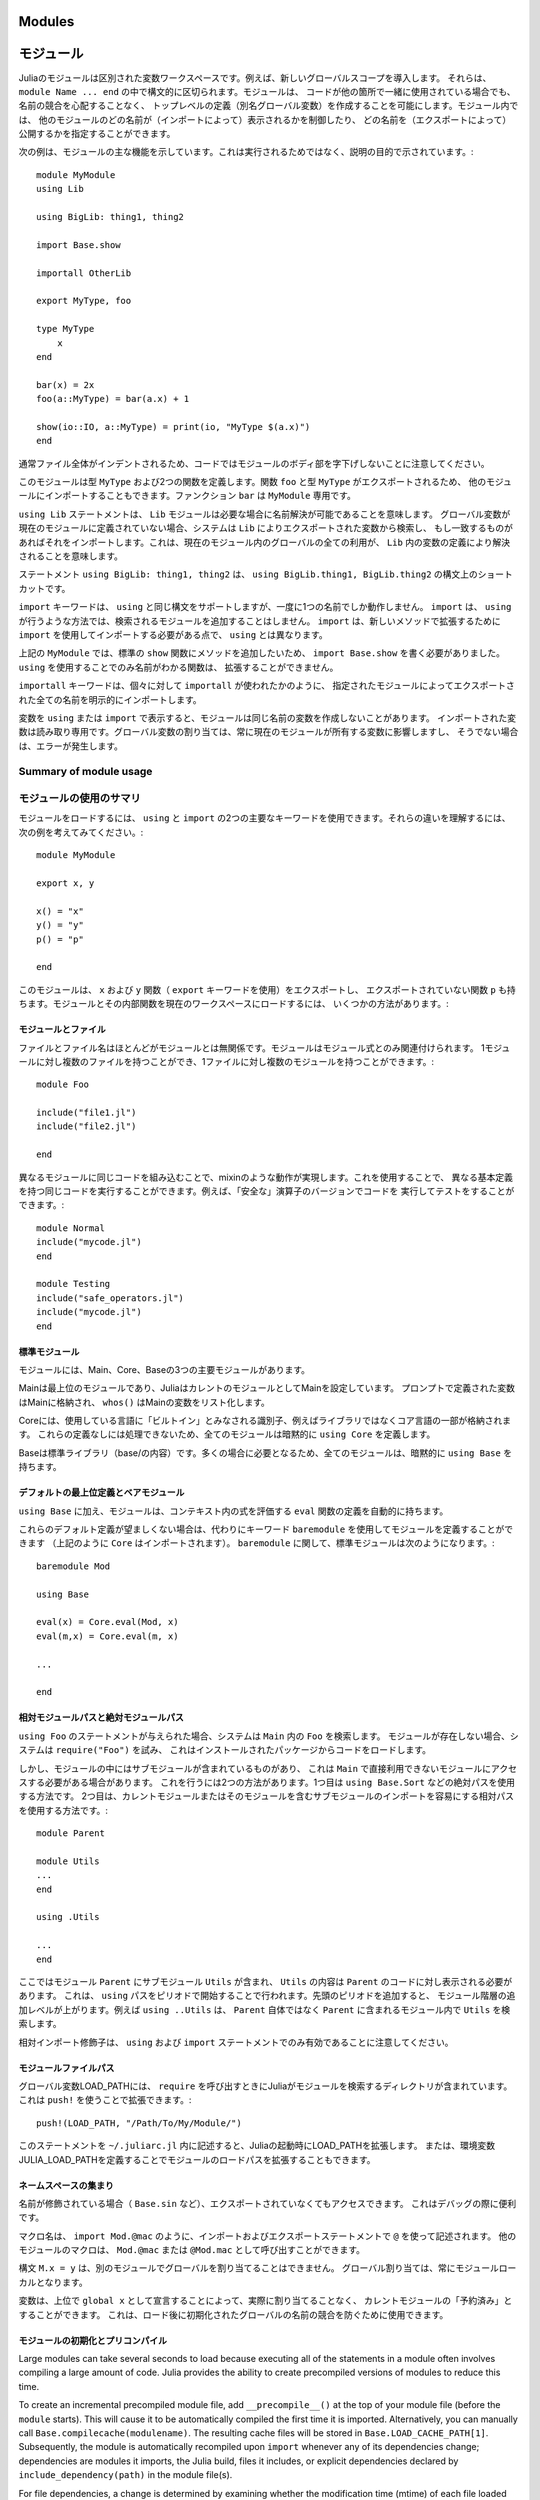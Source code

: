 .. _man-modules:

.. 
*********
 Modules
*********

*********
 モジュール
*********

.. index:: module, baremodule, using, import, export, importall

.. 
 Modules in Julia are separate variable workspaces, i.e. they introduce
 a new global scope. They are delimited syntactically, inside ``module
 Name ... end``. Modules allow you to create top-level definitions (aka
 global variables) without worrying about name conflicts when your code
 is used together with somebody else's. Within a module, you can
 control which names from other modules are visible (via importing),
 and specify which of your names are intended to be public (via
 exporting).

Juliaのモジュールは区別された変数ワークスペースです。例えば、新しいグローバルスコープを導入します。
それらは、 ``module Name ... end`` の中で構文的に区切られます。モジュールは、
コードが他の箇所で一緒に使用されている場合でも、名前の競合を心配することなく、
トップレベルの定義（別名グローバル変数）を作成することを可能にします。モジュール内では、
他のモジュールのどの名前が（インポートによって）表示されるかを制御したり、
どの名前を（エクスポートによって）公開するかを指定することができます。

.. 
 The following example demonstrates the major features of modules. It is
 not meant to be run, but is shown for illustrative purposes::

次の例は、モジュールの主な機能を示しています。これは実行されるためではなく、説明の目的で示されています。::

    module MyModule
    using Lib

    using BigLib: thing1, thing2

    import Base.show

    importall OtherLib

    export MyType, foo

    type MyType
        x
    end

    bar(x) = 2x
    foo(a::MyType) = bar(a.x) + 1

    show(io::IO, a::MyType) = print(io, "MyType $(a.x)")
    end

.. 
 Note that the style is not to indent the body of the module, since
 that would typically lead to whole files being indented.

通常ファイル全体がインデントされるため、コードではモジュールのボディ部を字下げしないことに注意してください。

.. 
 This module defines a type ``MyType``, and two functions. Function
 ``foo`` and type ``MyType`` are exported, and so will be available for
 importing into other modules.  Function ``bar`` is private to
 ``MyModule``.

このモジュールは型 ``MyType`` および2つの関数を定義します。関数 ``foo`` と型 ``MyType`` がエクスポートされるため、
他のモジュールにインポートすることもできます。ファンクション ``bar`` は ``MyModule`` 専用です。

.. 
 The statement ``using Lib`` means that a module called ``Lib`` will be
 available for resolving names as needed. When a global variable is
 encountered that has no definition in the current module, the system
 will search for it among variables exported by ``Lib`` and import it if
 it is found there.
 This means that all uses of that global within the current module will
 resolve to the definition of that variable in ``Lib``.

``using Lib`` ステートメントは、 ``Lib`` モジュールは必要な場合に名前解決が可能であることを意味します。
グローバル変数が現在のモジュールに定義されていない場合、システムは ``Lib`` によりエクスポートされた変数から検索し、
もし一致するものがあればそれをインポートします。これは、現在のモジュール内のグローバルの全ての利用が、
``Lib`` 内の変数の定義により解決されることを意味します。

.. 
 The statement ``using BigLib: thing1, thing2`` is a syntactic shortcut for
 ``using BigLib.thing1, BigLib.thing2``.

ステートメント ``using BigLib: thing1, thing2`` は、 ``using BigLib.thing1, BigLib.thing2`` の構文上のショートカットです。

.. 
 The ``import`` keyword supports all the same syntax as ``using``, but only
 operates on a single name at a time. It does not add modules to be searched
 the way ``using`` does. ``import`` also differs from ``using`` in that
 functions must be imported using ``import`` to be extended with new methods.

``import`` キーワードは、 ``using`` と同じ構文をサポートしますが、一度に1つの名前でしか動作しません。
``import`` は、 ``using`` が行うような方法では、検索されるモジュールを追加することはしません。
``import`` は、新しいメソッドで拡張するために ``import`` を使用してインポートする必要がある点で、
``using`` とは異なります。

.. 
 In ``MyModule`` above we wanted to add a method to the standard ``show``
 function, so we had to write ``import Base.show``.
 Functions whose names are only visible via ``using`` cannot be extended.

上記の ``MyModule`` では、標準の ``show`` 関数にメソッドを追加したいため、
``import Base.show`` を書く必要がありました。 ``using`` を使用することでのみ名前がわかる関数は、
拡張することができません。

.. 
 The keyword ``importall`` explicitly imports all names exported by the
 specified module, as if ``import`` were individually used on all of them.

``importall`` キーワードは、個々に対して ``importall`` が使われたかのように、
指定されたモジュールによってエクスポートされた全ての名前を明示的にインポートします。

.. 
 Once a variable is made visible via ``using`` or ``import``, a module may
 not create its own variable with the same name.
 Imported variables are read-only; assigning to a global variable always
 affects a variable owned by the current module, or else raises an error.

変数を ``using`` または ``import`` で表示すると、モジュールは同じ名前の変数を作成しないことがあります。
インポートされた変数は読み取り専用です。グローバル変数の割り当ては、常に現在のモジュールが所有する変数に影響しますし、
そうでない場合は、エラーが発生します。


.. 
Summary of module usage
^^^^^^^^^^^^^^^^^^^^^^^

モジュールの使用のサマリ
^^^^^^^^^^^^^^^^^^^^^^^

.. 
 To load a module, two main keywords can be used: ``using`` and ``import``. To understand their differences, consider the following example::

モジュールをロードするには、 ``using`` と ``import`` の2つの主要なキーワードを使用できます。それらの違いを理解するには、
次の例を考えてみてください。::

    module MyModule

    export x, y

    x() = "x"
    y() = "y"
    p() = "p"

    end

.. 
 In this module we export the ``x`` and ``y`` functions (with the keyword ``export``), and also have the non-exported function ``p``. There are several different ways to load the Module and its inner functions into the current workspace:

このモジュールは、 ``x`` および ``y`` 関数（ ``export`` キーワードを使用）をエクスポートし、
エクスポートされていない関数 ``p`` も持ちます。モジュールとその内部関数を現在のワークスペースにロードするには、
いくつかの方法があります。:

..
 +------------------------------------+-----------------------------------------------------------------------------------------------+------------------------------------------------------------------------+
 |Import Command                      | What is brought into scope                                                                    | Available for method extension                                         |
 +====================================+===============================================================================================+========================================================================+
 | ``using MyModule``                 | All ``export``\ ed names (``x`` and ``y``), ``MyModule.x``, ``MyModule.y`` and ``MyModule.p`` | ``MyModule.x``, ``MyModule.y`` and ``MyModule.p``                      |
 +------------------------------------+-----------------------------------------------------------------------------------------------+------------------------------------------------------------------------+
 | ``using MyModule.x, MyModule.p``   | ``x`` and ``p``                                                                               |                                                                        |
 +------------------------------------+-----------------------------------------------------------------------------------------------+------------------------------------------------------------------------+
 | ``using MyModule: x, p``           | ``x`` and ``p``                                                                               |                                                                        |
 +------------------------------------+-----------------------------------------------------------------------------------------------+------------------------------------------------------------------------+
 | ``import MyModule``                | ``MyModule.x``, ``MyModule.y`` and ``MyModule.p``                                             | ``MyModule.x``, ``MyModule.y`` and ``MyModule.p``                      |
 +------------------------------------+-----------------------------------------------------------------------------------------------+------------------------------------------------------------------------+
 | ``import MyModule.x, MyModule.p``  | ``x`` and ``p``                                                                               | ``x`` and ``p``                                                        |
 +------------------------------------+-----------------------------------------------------------------------------------------------+------------------------------------------------------------------------+
 | ``import MyModule: x, p``          | ``x`` and ``p``                                                                               | ``x`` and ``p``                                                        |
 +------------------------------------+-----------------------------------------------------------------------------------------------+------------------------------------------------------------------------+
 | ``importall MyModule``             |  All ``export``\ ed names (``x`` and ``y``)                                                   | ``x`` and ``y``                                                        |
 +------------------------------------+-----------------------------------------------------------------------------------------------+------------------------------------------------------------------------+


+------------------------------------+---------------------------------------------------------------------------------------------------------+------------------------------------------------------------------------+
|インポートコマンド                     | スコープにインポートされるもの                                                                               | 可能なメソッド拡張                                                        |
+====================================+=========================================================================================================+========================================================================+
| ``using MyModule``                 | 全ての ``export``\ された名前 （ ``x`` および ``y`` ）, ``MyModule.x``, ``MyModule.y`` および ``MyModule.p`` | ``MyModule.x``, ``MyModule.y`` および ``MyModule.p``                    |
+------------------------------------+---------------------------------------------------------------------------------------------------------+------------------------------------------------------------------------+
| ``using MyModule.x, MyModule.p``   | ``x`` および ``p``                                                                                       |                                                                        |
+------------------------------------+---------------------------------------------------------------------------------------------------------+------------------------------------------------------------------------+
| ``using MyModule: x, p``           | ``x`` および ``p``                                                                                       |                                                                        |
+------------------------------------+---------------------------------------------------------------------------------------------------------+------------------------------------------------------------------------+
| ``import MyModule``                | ``MyModule.x``, ``MyModule.y`` および ``MyModule.p``                                                     | ``MyModule.x``, ``MyModule.y`` および ``MyModule.p``                    |
+------------------------------------+---------------------------------------------------------------------------------------------------------+------------------------------------------------------------------------+
| ``import MyModule.x, MyModule.p``  | ``x`` および ``p``                                                                                       | ``x`` および ``p``                                                      |
+------------------------------------+---------------------------------------------------------------------------------------------------------+------------------------------------------------------------------------+
| ``import MyModule: x, p``          | ``x`` および ``p``                                                                                       | ``x`` および ``p``                                                      |
+------------------------------------+---------------------------------------------------------------------------------------------------------+------------------------------------------------------------------------+
| ``importall MyModule``             |  全ての ``export``\ された名前 （ ``x`` および ``y`` ）                                                     | ``x`` および ``y``                                                      |
+------------------------------------+---------------------------------------------------------------------------------------------------------+------------------------------------------------------------------------+

.. 
 Modules and files
 -----------------

モジュールとファイル
-----------------

.. 
 Files and file names are mostly unrelated to modules; modules are associated
 only with module expressions.
 One can have multiple files per module, and multiple modules per file::

ファイルとファイル名はほとんどがモジュールとは無関係です。モジュールはモジュール式とのみ関連付けられます。
1モジュールに対し複数のファイルを持つことができ、1ファイルに対し複数のモジュールを持つことができます。::

    module Foo

    include("file1.jl")
    include("file2.jl")

    end

.. 
 Including the same code in different modules provides mixin-like behavior.
 One could use this to run the same code with different base definitions,
 for example testing code by running it with "safe" versions of some
 operators::

異なるモジュールに同じコードを組み込むことで、mixinのような動作が実現します。これを使用することで、
異なる基本定義を持つ同じコードを実行することができます。例えば、「安全な」演算子のバージョンでコードを
実行してテストをすることができます。::

    module Normal
    include("mycode.jl")
    end

    module Testing
    include("safe_operators.jl")
    include("mycode.jl")
    end


.. 
 Standard modules
 ----------------

標準モジュール
----------------

.. 
 There are three important standard modules: Main, Core, and Base.

モジュールには、Main、Core、Baseの3つの主要モジュールがあります。

.. 
 Main is the top-level module, and Julia starts with Main set as the
 current module.  Variables defined at the prompt go in Main, and
 ``whos()`` lists variables in Main.

Mainは最上位のモジュールであり、JuliaはカレントのモジュールとしてMainを設定しています。
プロンプトで定義された変数はMainに格納され、 ``whos()`` はMainの変数をリスト化します。

.. 
 Core contains all identifiers considered "built in" to the language, i.e.
 part of the core language and not libraries. Every module implicitly
 specifies ``using Core``, since you can't do anything without those
 definitions.

Coreには、使用している言語に「ビルトイン」とみなされる識別子、例えばライブラリではなくコア言語の一部が格納されます。
これらの定義なしには処理できないため、全てのモジュールは暗黙的に ``using Core`` を定義します。

.. 
 Base is the standard library (the contents of base/). All modules implicitly
 contain ``using Base``, since this is needed in the vast majority of cases.

Baseは標準ライブラリ（base/の内容）です。多くの場合に必要となるため、全てのモジュールは、暗黙的に ``using Base`` を持ちます。


.. 
 Default top-level definitions and bare modules
 ----------------------------------------------

デフォルトの最上位定義とベアモジュール
----------------------------------------------

.. 
 In addition to ``using Base``, modules also automatically contain a definition
 of the ``eval`` function, which evaluates expressions within the context of that module.

``using Base`` に加え、モジュールは、コンテキスト内の式を評価する ``eval`` 関数の定義を自動的に持ちます。

.. 
 If these default definitions are not wanted, modules can be defined using the
 keyword ``baremodule`` instead (note: ``Core`` is still imported, as per above).
 In terms of ``baremodule``, a standard ``module`` looks like this::

これらのデフォルト定義が望ましくない場合は、代わりにキーワード ``baremodule`` を使用してモジュールを定義することができます
（上記のように ``Core`` はインポートされます）。 ``baremodule`` に関して、標準モジュールは次のようになります。::

    baremodule Mod

    using Base

    eval(x) = Core.eval(Mod, x)
    eval(m,x) = Core.eval(m, x)

    ...

    end


.. 
 Relative and absolute module paths
 ----------------------------------

相対モジュールパスと絶対モジュールパス
----------------------------------

.. 
 Given the statement ``using Foo``, the system looks for ``Foo``
 within ``Main``. If the module does not exist, the system
 attempts to ``require("Foo")``, which typically results in loading
 code from an installed package.

``using Foo`` のステートメントが与えられた場合、システムは ``Main`` 内の ``Foo`` を検索します。
モジュールが存在しない場合、システムは ``require("Foo")`` を試み、
これはインストールされたパッケージからコードをロードします。

.. 
 However, some modules contain submodules, which means you sometimes
 need to access a module that is not directly available in ``Main``.
 There are two ways to do this. The first is to use an absolute path,
 for example ``using Base.Sort``. The second is to use a relative path,
 which makes it easier to import submodules of the current module or
 any of its enclosing modules::

しかし、モジュールの中にはサブモジュールが含まれているものがあり、
これは ``Main`` で直接利用できないモジュールにアクセスする必要がある場合があります。
これを行うには2つの方法があります。1つ目は ``using Base.Sort`` などの絶対パスを使用する方法です。
2つ目は、カレントモジュールまたはそのモジュールを含むサブモジュールのインポートを容易にする相対パスを使用する方法です。::

    module Parent

    module Utils
    ...
    end

    using .Utils

    ...
    end

.. 
 Here module ``Parent`` contains a submodule ``Utils``, and code in
 ``Parent`` wants the contents of ``Utils`` to be visible. This is
 done by starting the ``using`` path with a period. Adding more leading
 periods moves up additional levels in the module hierarchy. For example
 ``using ..Utils`` would look for ``Utils`` in ``Parent``'s enclosing
 module rather than in ``Parent`` itself.
 
ここではモジュール ``Parent`` にサブモジュール ``Utils`` が含まれ、
``Utils`` の内容は ``Parent`` のコードに対し表示される必要があります。
これは、 ``using`` パスをピリオドで開始することで行われます。先頭のピリオドを追加すると、
モジュール階層の追加レベルが上がります。例えば ``using ..Utils`` は、
``Parent`` 自体ではなく ``Parent`` に含まれるモジュール内で ``Utils`` を検索します。 

.. 
 Note that relative-import qualifiers are only valid in ``using`` and
 ``import`` statements.

相対インポート修飾子は、 ``using`` および ``import`` ステートメントでのみ有効であることに注意してください。

.. 
 Module file paths
 -----------------

モジュールファイルパス
-----------------

.. 
 The global variable LOAD_PATH contains the directories Julia searches for
 modules when calling ``require``. It can be extended using ``push!``::

グローバル変数LOAD_PATHには、 ``require`` を呼び出すときにJuliaがモジュールを検索するディレクトリが含まれています。
これは ``push!`` を使うことで拡張できます。::

    push!(LOAD_PATH, "/Path/To/My/Module/")

.. 
 Putting this statement in the file ``~/.juliarc.jl`` will extend LOAD_PATH
 on every Julia startup. Alternatively, the module load path can be
 extended by defining the environment variable JULIA_LOAD_PATH.

このステートメントを ``~/.juliarc.jl`` 内に記述すると、Juliaの起動時にLOAD_PATHを拡張します。
または、環境変数JULIA_LOAD_PATHを定義することでモジュールのロードパスを拡張することもできます。


.. 
 Namespace miscellanea
 ---------------------

ネームスペースの集まり
---------------------

.. 
 If a name is qualified (e.g. ``Base.sin``), then it can be accessed even if
 it is not exported. This is often useful when debugging.

名前が修飾されている場合（ ``Base.sin`` など）、エクスポートされていなくてもアクセスできます。
これはデバッグの際に便利です。

.. 
 Macro names are written with ``@`` in import and export statements, e.g.
 ``import Mod.@mac``. Macros in other modules can be invoked as ``Mod.@mac``
 or ``@Mod.mac``.

マクロ名は、 ``import Mod.@mac`` のように、インポートおよびエクスポートステートメントで ``@`` を使って記述されます。
他のモジュールのマクロは、 ``Mod.@mac`` または ``@Mod.mac`` として呼び出すことができます。

.. 
 The syntax ``M.x = y`` does not work to assign a global in another module;
 global assignment is always module-local.

構文 ``M.x = y`` は、別のモジュールでグローバルを割り当てることはできません。
グローバル割り当ては、常にモジュールローカルとなります。

.. 
 A variable can be "reserved" for the current module without assigning to
 it by declaring it as ``global x`` at the top level. This can be used to
 prevent name conflicts for globals initialized after load time.

変数は、上位で ``global x`` として宣言することによって、実際に割り当てることなく、
カレントモジュールの「予約済み」とすることができます。
これは、ロード後に初期化されたグローバルの名前の競合を防ぐために使用できます。

.. _man-modules-initialization-precompilation:

.. 
 Module initialization and precompilation
 ----------------------------------------

モジュールの初期化とプリコンパイル
----------------------------------------

Large modules can take several seconds to load because executing all of
the statements in a module often involves compiling a large amount of code.
Julia provides the ability to create precompiled versions of modules
to reduce this time.

To create an incremental precompiled module file, add
``__precompile__()`` at the top of your module file
(before the ``module`` starts).
This will cause it to be automatically compiled the first time it is imported.
Alternatively, you can manually call ``Base.compilecache(modulename)``.
The resulting cache files will be stored in ``Base.LOAD_CACHE_PATH[1]``.
Subsequently, the module is automatically recompiled upon ``import``
whenever any of its dependencies change;
dependencies are modules it imports, the Julia build, files it includes,
or explicit dependencies declared by ``include_dependency(path)`` in the module file(s).

For file dependencies, a change is determined by examining whether the modification time (mtime)
of each file loaded by ``include`` or added explicity by ``include_dependency`` is unchanged,
or equal to the modification time truncated to the nearest second
(to accommodate systems that can't copy mtime with sub-second accuracy).
It also takes into account whether the path to the file chosen by the search logic in ``require``
matches the path that had created the precompile file.

It also takes into account the set of dependencies already loaded into the current process
and won't recompile those modules, even if their files change or disappear,
in order to avoid creating incompatibilities between the running system and the precompile cache.
If you want to have changes to the source reflected in the running system,
you should call ``reload("Module")`` on the module you changed,
and any module that depended on it in which you want to see the change reflected.

Precompiling a module also recursively precompiles any modules that are imported therein.
If you know that it is *not* safe to precompile your module
(for the reasons described below), you should put
``__precompile__(false)`` in the module file to cause ``Base.compilecache`` to
throw an error (and thereby prevent the module from being imported by
any other precompiled module).

``__precompile__()`` should *not* be used in a module unless all of its
dependencies are also using ``__precompile__()``. Failure to do so can result
in a runtime error when loading the module.

In order to make your module work with precompilation,
however, you may need to change your module to explicitly separate any
initialization steps that must occur at *runtime* from steps that can
occur at *compile time*.  For this purpose, Julia allows you to define
an ``__init__()`` function in your module that executes any
initialization steps that must occur at runtime.
This function will not be called during compilation
(``--output-*`` or ``__precompile__()``).
You may, of course, call it manually if necessary,
but the default is to assume this function deals with computing state for
the local machine, which does not need to be -- or even should not be --
captured in the compiled image.
It will be called after the module is loaded into a process,
including if it is being loaded into an incremental compile
(``--output-incremental=yes``), but not if it is being loaded
into a full-compilation process.

In particular, if you define a ``function __init__()`` in a module,
then Julia will call ``__init__()`` immediately *after* the module is
loaded (e.g., by ``import``, ``using``, or ``require``) at runtime for
the *first* time (i.e., ``__init__`` is only called once, and only
after all statements in the module have been executed). Because it is
called after the module is fully imported, any submodules or other
imported modules have their ``__init__`` functions called *before* the
``__init__`` of the enclosing module.

Two typical uses of ``__init__`` are calling runtime initialization
functions of external C libraries and initializing global constants
that involve pointers returned by external libraries.  For example,
suppose that we are calling a C library ``libfoo`` that requires us
to call a ``foo_init()`` initialization function at runtime. Suppose
that we also want to define a global constant ``foo_data_ptr`` that
holds the return value of a ``void *foo_data()`` function defined by
``libfoo`` — this constant must be initialized at runtime (not at compile
time) because the pointer address will change from run to run.  You
could accomplish this by defining the following ``__init__`` function
in your module::

    const foo_data_ptr = Ref{Ptr{Void}}(0)
    function __init__()
        ccall((:foo_init, :libfoo), Void, ())
        foo_data_ptr[] = ccall((:foo_data, :libfoo), Ptr{Void}, ())
    end

Notice that it is perfectly possible to define a global inside
a function like ``__init__``; this is one of the advantages of using a
dynamic language. But by making it a constant at global scope,
we can ensure that the type is known to the compiler and allow it to generate
better optimized code.
Obviously, any other globals in your module that depends on ``foo_data_ptr``
would also have to be initialized in ``__init__``.

Constants involving most Julia objects that are not produced by
``ccall`` do not need to be placed in ``__init__``: their definitions
can be precompiled and loaded from the cached module image.
This includes complicated heap-allocated objects like arrays.
However, any routine that returns a raw pointer value must be called
at runtime for precompilation to work
(Ptr objects will turn into null pointers unless they are hidden inside an isbits object).
This includes the return values of the Julia functions ``cfunction`` and ``pointer``.

Dictionary and set types, or in general anything that depends on the
output of a ``hash(key)`` method, are a trickier case.  In the common
case where the keys are numbers, strings, symbols, ranges, ``Expr``,
or compositions of these types (via arrays, tuples, sets, pairs, etc.)
they are safe to precompile.  However, for a few other key types, such
as ``Function`` or ``DataType`` and generic user-defined types where
you haven't defined a ``hash`` method, the fallback ``hash`` method
depends on the memory address of the object (via its ``object_id``)
and hence may change from run to run.
If you have one of these key types, or if you aren't sure,
to be safe you can initialize this dictionary from within your
``__init__`` function.
Alternatively, you can use the ``ObjectIdDict`` dictionary type,
which is specially handled by precompilation so that it is safe to
initialize at compile-time.

When using precompilation, it is important to keep a clear sense of the
distinction between the compilation phase and the execution phase.
In this mode, it will often be much more clearly apparent that
Julia is a compiler which allows execution of arbitrary Julia code,
not a standalone interpreter that also generates compiled code.

Other known potential failure scenarios include:

1. Global counters (for example, for attempting to uniquely identify objects)
   Consider the following code snippet::

    type UniquedById
        myid::Int
        let counter = 0
            UniquedById() = new(counter += 1)
        end
    end

   while the intent of this code was to give every instance a unique id,
   the counter value is recorded at the end of compilation.
   All subsequent usages of this incrementally compiled module
   will start from that same counter value.

   Note that ``object_id`` (which works by hashing the memory pointer)
   has similar issues (see notes on Dict usage below).

   One alternative is to store both ``current_module()`` and the current ``counter`` value,
   however, it may be better to redesign the code to not depend on this global state.

2. Associative collections (such as ``Dict`` and ``Set``) need to be re-hashed in ``__init__``.
   (In the future, a mechanism may be provided to register an initializer function.)

3. Depending on compile-time side-effects persisting through load-time.
   Example include:
   modifying arrays or other variables in other Julia modules;
   maintaining handles to open files or devices;
   storing pointers to other system resources (including memory);

4. Creating accidental "copies" of global state from another module,
   by referencing it directly instead of via its lookup path.
   For example, (in global scope)::

       #mystdout = Base.STDOUT #= will not work correctly, since this will copy Base.STDOUT into this module =#
       # instead use accessor functions:
       getstdout() = Base.STDOUT #= best option =#
       # or move the assignment into the runtime:
       __init__() = global mystdout = Base.STDOUT #= also works =#

Several additional restrictions are placed on the operations that can be done while precompiling code
to help the user avoid other wrong-behavior situations:

1. Calling ``eval`` to cause a side-effect in another module.
   This will also cause a warning to be emitted when the incremental precompile flag is set.

2. ``global const`` statements from local scope after ``__init__()`` has been started (see issue #12010 for plans to add an error for this)

3. Replacing a module (or calling ``workspace()``) is a runtime error while doing an incremental precompile.

A few other points to be aware of:

1. No code reload / cache invalidation is performed after changes are made to the source files themselves,
   (including by ``Pkg.update``), and no cleanup is done after ``Pkg.rm``

2. The memory sharing behavior of a reshaped array is disregarded by precompilation (each view gets its own copy)

3. Expecting the filesystem to be unchanged between compile-time and runtime
   e.g. ``@__FILE__``/``source_path()`` to find resources at runtime,
   or the BinDeps ``@checked_lib`` macro. Sometimes this is unavoidable.
   However, when possible, it can be good practice to copy resources
   into the module at compile-time so they won't need to be found at runtime.

4. WeakRef objects and finalizers are not currently handled properly by the serializer
   (this will be fixed in an upcoming release).

5. It is usually best to avoid capturing references to instances of internal metadata objects such as
   Method, MethodInstance, MethodTable, TypeMapLevel, TypeMapEntry
   and fields of those objects, as this can confuse the serializer
   and may not lead to the outcome you desire.
   It is not necessarily an error to do this,
   but you simply need to be prepared that the system will
   try to copy some of these and to create a single unique instance of others.

It is sometimes helpful during module development to turn off incremental precompilation.
The command line flag ``--compilecache={yes|no}`` enables you to toggle module precompilation on and off.
When Julia is started with ``--compilecache=no`` the serialized modules in the compile cache are ignored when loading modules and module dependencies.
``Base.compilecache()`` can still be called manually and it will respect ``__precompile__()`` directives for the module.
The state of this command line flag is passed to ``Pkg.build()`` to disable automatic precompilation triggering when installing, updating, and explicitly building packages.
